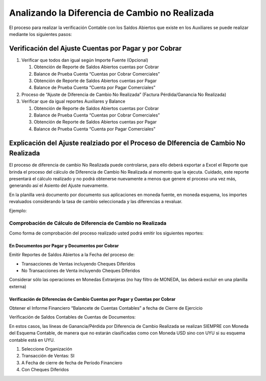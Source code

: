 .. |Ejemplo| image:: resource/example.png
.. |Saldos Abiertos a la Fecha| image:: resource/open-items.png

Analizando la Diferencia de Cambio no Realizada
===============================================

El proceso para realizar la verificación Contable con los Saldos
Abiertos que existe en los Auxiliares se puede realizar mediante los
siguientes pasos:

Verificación del Ajuste Cuentas por Pagar y por Cobrar
~~~~~~~~~~~~~~~~~~~~~~~~~~~~~~~~~~~~~~~~~~~~~~~~~~~~~~

1. Verificar que todos dan igual según Importe Fuente (Opcional)

   1. Obtención de Reporte de Saldos Abiertos cuentas por Cobrar
   2. Balance de Prueba Cuenta “Cuentas por Cobrar Comerciales”
   3. Obtención de Reporte de Saldos Abiertos cuentas por Pagar
   4. Balance de Prueba Cuenta “Cuenta por Pagar Comerciales”

2. Proceso de “Ajuste de Diferencia de Cambio No Realizada” (Factura
   Pérdida/Ganancia No Realizada)
3. Verificar que da igual reportes Auxiliares y Balance

   1. Obtención de Reporte de Saldos Abiertos cuentas por Cobrar
   2. Balance de Prueba Cuenta “Cuentas por Cobrar Comerciales”
   3. Obtención de Reporte de Saldos Abiertos cuentas por Pagar
   4. Balance de Prueba Cuenta “Cuenta por Pagar Comerciales”

Explicación del Ajuste realziado por el Proceso de DIferencia de Cambio No Realizada
~~~~~~~~~~~~~~~~~~~~~~~~~~~~~~~~~~~~~~~~~~~~~~~~~~~~~~~~~~~~~~~~~~~~~~~~~~~~~~~~~~~~

El proceso de diferencia de cambio No Realizada puede controlarse, para
ello deberá exportar a Excel el Reporte que brinda el proceso del
cálculo de Diferencia de Cambio No Realizada al momento que la ejecuta.
Cuidado, este reporte presentará el cálculo realizado y no podrá
obtenerse nuevamente a menos que genere el proceso una vez más,
generando así el Asiento del Ajuste nuevamente.

En la planilla verá documento por documento sus aplicaciones en moneda
fuente, en moneda esquema, los importes revaluados considerando la tasa
de cambio seleccionada y las diferencias a revaluar.

Ejemplo:

|Ejemplo|

Comprobación de Cálculo de Diferencia de Cambio no Realizada
------------------------------------------------------------

Como forma de comprobación del proceso realizado usted podrá emitir los
siguientes reportes:

En Documentos por Pagar y Documentos por Cobrar
^^^^^^^^^^^^^^^^^^^^^^^^^^^^^^^^^^^^^^^^^^^^^^^

Emitir Reportes de Saldos Abiertos a la Fecha del proceso de:

-  Transacciones de Ventas incluyendo Cheques Diferidos
-  No Transacciones de Venta incluyendo Cheques Diferidos

Considerar sólo las operaciones en Monedas Extranjeras (no hay filtro de
MONEDA, las deberá excluir en una planilla externa)

Verificación de Diferencias de Cambio Cuentas por Pagar  y Cuentas por Cobrar
^^^^^^^^^^^^^^^^^^^^^^^^^^^^^^^^^^^^^^^^^^^^^^^^^^^^^^^^^^^^^^^^^^^^^^^^^^^^^

Obtener el Informe Financiero “Balancete de Cuentas Contables” a fecha
de Cierre de Ejercicio

Verificación de Saldos Contables de Cuentas de Documentos:

En estos casos, las líneas de Ganancia/Pérdida por Diferencia de Cambio
Realizada se realizan SIEMPRE con Moneda del Esquema Contable, de manera
que no estarán clasificadas como con Moneda USD sino con UYU si su
esquema contable está en UYU.

|Saldos Abiertos a la Fecha|

1. Seleccione Organización
2. Transacción de Ventas: SI
3. A Fecha de cierre de fecha de Período Financiero
4. Con Cheques Diferidos